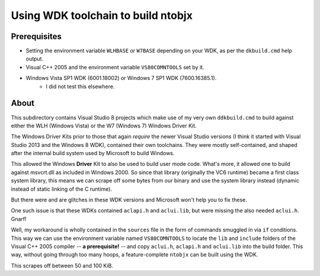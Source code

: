 ﻿=====================================
 Using WDK toolchain to build ntobjx
=====================================

Prerequisites
-------------
- Setting the environment variable ``WLHBASE`` or ``W7BASE`` depending on your WDK, as per the ``dkbuild.cmd`` help output.
- Visual C++ 2005 and the environment variable ``VS80COMNTOOLS`` set by it.
- Windows Vista SP1 WDK (6001.18002) or Windows 7 SP1 WDK (7600.16385.1).
    - I did not test this elsewhere.

About
-----
This subdirectory contains Visual Studio 8 projects which make use of my very
own ``ddkbuild.cmd`` to build against either the WLH (Windows Vista) or the W7
(Windows 7) Windows Driver Kit.

The Windows Driver Kits prior to those that again *require* the newer Visual
Studio versions (I think it started with Visual Studio 2013 and the Windows 8
WDK), contained their own toolchains. They were mostly self-contained, and
shaped after the internal build system used by Microsoft to build Windows.

This allowed the Windows **Driver** Kit to also be used to build user mode code.
What's more, it allowed one to build against msvcrt.dll as included in Windows
2000. So since that library (originally the VC6 runtime) became a first class
system library, this means we can scrape off some bytes from our binary and use
the system library instead (dynamic instead of static linking of the C runtime).

But there were and are glitches in these WDK versions and Microsoft won't help
you to fix these.

One such issue is that these WDKs contained ``aclapi.h`` and ``aclui.lib``, but
were missing the also needed ``aclui.h``. Gnarf!

Well, my workaround is wholly contained in the ``sources`` file in the form of
commands smuggled in via ``if`` conditions. This way we can use the environment
variable named ``VS80COMNTOOLS`` to locate the ``lib`` and ``include`` folders
of the Visual C++ 2005 compiler -- **a prerequisite!** -- and copy ``aclui.h``,
``aclapi.h`` and ``aclui.lib`` into the build folder. This way, without going
through too many hoops, a feature-complete ``ntobjx`` can be built using the WDK.

This scrapes off between 50 and 100 KiB.
